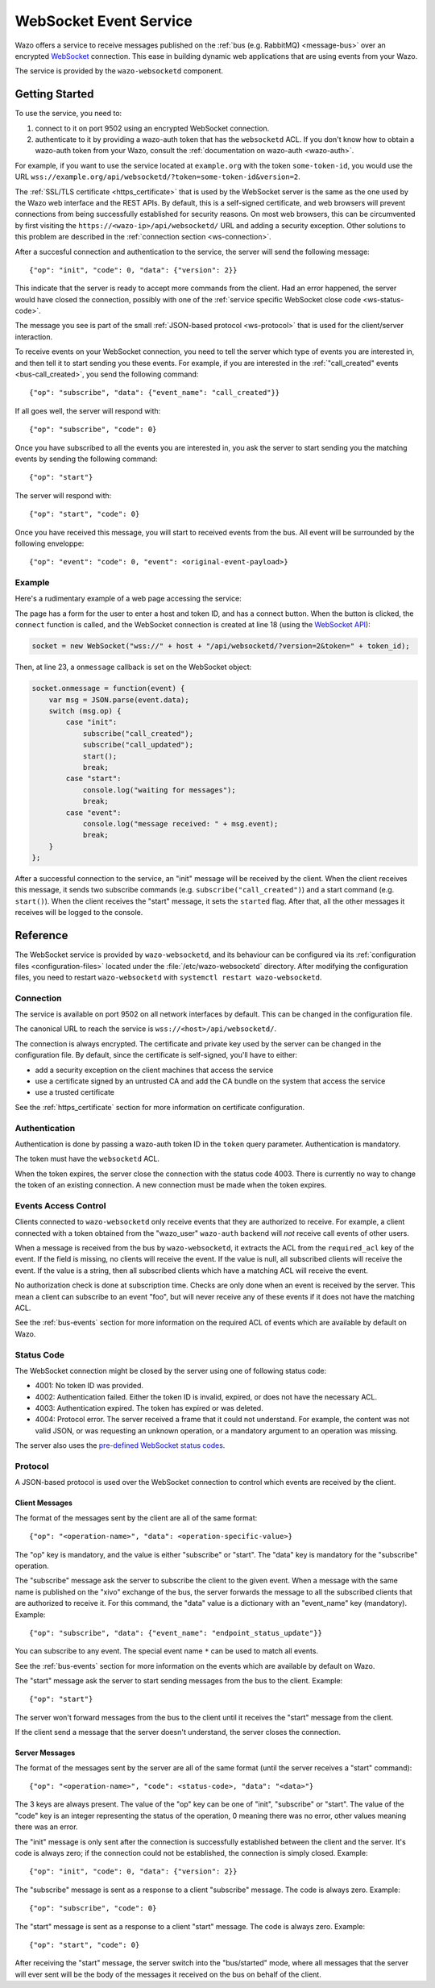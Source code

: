 .. _wazo-websocketd:

***********************
WebSocket Event Service
***********************

Wazo offers a service to receive messages published on the :ref:`bus (e.g. RabbitMQ) <message-bus>`
over an encrypted `WebSocket <https://en.wikipedia.org/wiki/WebSocket>`_ connection. This ease in
building dynamic web applications that are using events from your Wazo.

The service is provided by the ``wazo-websocketd`` component.


Getting Started
===============

To use the service, you need to:

#. connect to it on port 9502 using an encrypted WebSocket connection.
#. authenticate to it by providing a wazo-auth token that has the ``websocketd`` ACL. If you
   don't know how to obtain a wazo-auth token from your Wazo, consult the :ref:`documentation on
   wazo-auth <wazo-auth>`.

For example, if you want to use the service located at ``example.org`` with the token
``some-token-id``, you would use the URL ``wss://example.org/api/websocketd/?token=some-token-id&version=2``.

The :ref:`SSL/TLS certificate <https_certificate>` that is used by the WebSocket server is the same
as the one used by the Wazo web interface and the REST APIs. By default, this is a self-signed
certificate, and web browsers will prevent connections from being successfully established for
security reasons. On most web browsers, this can be circumvented by first visiting the
``https://<wazo-ip>/api/websocketd/`` URL and adding a security exception. Other solutions to this problem are
described in the :ref:`connection section <ws-connection>`.

After a succesful connection and authentication to the service, the server will send the following
message::

   {"op": "init", "code": 0, "data": {"version": 2}}

This indicate that the server is ready to accept more commands from the client. Had an error
happened, the server would have closed the connection, possibly with one of the :ref:`service
specific WebSocket close code <ws-status-code>`.

The message you see is part of the small :ref:`JSON-based protocol <ws-protocol>` that is used for
the client/server interaction.

To receive events on your WebSocket connection, you need to tell the server which type of events you
are interested in, and then tell it to start sending you these events. For example, if you are
interested in the :ref:`"call_created" events <bus-call_created>`, you send the
following command::

   {"op": "subscribe", "data": {"event_name": "call_created"}}

If all goes well, the server will respond with::

   {"op": "subscribe", "code": 0}

Once you have subscribed to all the events you are interested in, you ask the server to start
sending you the matching events by sending the following command::

   {"op": "start"}

The server will respond with::

   {"op": "start", "code": 0}

Once you have received this message, you will start to received events from the
bus. All event will be surrounded by the following enveloppe::

   {"op": "event": "code": 0, "event": <original-event-payload>}


Example
-------

Here's a rudimentary example of a web page accessing the service:

.. code-block:: html
   :linenos:

   <!DOCTYPE html>
   <html>
   <head>
     <meta charset="utf-8">
     <title>Wazo WebSocket Example</title>
   <script>
   var socket = null;
   var started = false;

   function connect() {
       if (socket != null) {
           console.log("socket already connected");
           return;
       }

       var host = document.getElementById("host").value;
       var token_id = document.getElementById("token").value;
       socket = new WebSocket("wss://" + host + "/api/websocketd/?version=2&token=" + token_id);
       socket.onclose = function(event) {
           socket = null;
           console.log("websocketd closed with code " + event.code + " and reason '" + event.reason + "'");
       };
       socket.onmessage = function(event) {
           var msg = JSON.parse(event.data);
           switch (msg.op) {
               case "init":
                   subscribe("*");
                   start();
                   break;
               case "start":
                   console.log("waiting for messages");
                   break;
               case "event":
                   console.log("message received: " + msg.event);
                   break;
           }
       };
       started = false;
   }

   function subscribe(event_name) {
       var msg = {
           op: "subscribe",
           data: {
             event_name: event_name
           }
       };
       socket.send(JSON.stringify(msg));
   };

   function start() {
       var msg = {
           op: "start"
       };
       socket.send(JSON.stringify(msg));
   }
   </script>
   </head>
   <body>
     <p>Open the web console to see what's happening.</p>
     <form>
       <div>
         <label for="host">Host:</label>
         <input type="text" id="host" autofocus>
       </div>
       <div>
         <label for="token">Token ID:</label>
         <input type="text" id="token" size="35">
       </div>
       <div>
         <button type="button" onclick="connect();">Connect</button>
       </div>
     </form>
   </body>
   </html>

The page has a form for the user to enter a host and token ID, and has a connect button. When the
button is clicked, the ``connect`` function is called, and the WebSocket connection is created at
line 18 (using the `WebSocket API <https://developer.mozilla.org/en-US/docs/Web/API/WebSockets_API>`_):

.. code-block:: javascript

   socket = new WebSocket("wss://" + host + "/api/websocketd/?version=2&token=" + token_id);

Then, at line 23, a ``onmessage`` callback is set on the WebSocket object:

.. code-block:: javascript

   socket.onmessage = function(event) {
       var msg = JSON.parse(event.data);
       switch (msg.op) {
           case "init":
               subscribe("call_created");
               subscribe("call_updated");
               start();
               break;
           case "start":
               console.log("waiting for messages");
               break;
           case "event":
               console.log("message received: " + msg.event);
               break;
       }
   };

After a successful connection to the service, an "init" message will be received by the client. When
the client receives this message, it sends two subscribe commands (e.g.
``subscribe("call_created")``) and a start command (e.g. ``start()``).  When the client
receives the "start" message, it sets the ``started`` flag. After that, all the other messages it
receives will be logged to the console.


Reference
=========

The WebSocket service is provided by ``wazo-websocketd``, and its behaviour can be configured via
its :ref:`configuration files <configuration-files>` located under the :file:`/etc/wazo-websocketd`
directory. After modifying the configuration files, you need to restart ``wazo-websocketd`` with
``systemctl restart wazo-websocketd``.


.. _ws-connection:

Connection
----------

The service is available on port 9502 on all network interfaces by default. This can be changed in
the configuration file.

The canonical URL to reach the service is ``wss://<host>/api/websocketd/``.

The connection is always encrypted. The certificate and private key used by the server can be
changed in the configuration file. By default, since the certificate is self-signed, you'll have to
either:

* add a security exception on the client machines that access the service
* use a certificate signed by an untrusted CA and add the CA bundle on the system that access the service
* use a trusted certificate

See the :ref:`https_certificate` section for more information on certificate configuration.


Authentication
--------------

Authentication is done by passing a wazo-auth token ID in the ``token`` query parameter.
Authentication is mandatory.

The token must have the ``websocketd`` ACL.

When the token expires, the server close the connection with the status code 4003. There is
currently no way to change the token of an existing connection. A new connection must be made when
the token expires.


.. _ws-events-acl:

Events Access Control
---------------------

Clients connected to ``wazo-websocketd`` only receive events that they are authorized to receive.
For example, a client connected with a token obtained from the "wazo_user" ``wazo-auth`` backend
will *not* receive call events of other users.

When a message is received from the bus by ``wazo-websocketd``, it extracts the ACL from the
``required_acl`` key of the event. If the field is missing, no clients will receive the event. If
the value is null, all subscribed clients will receive the event. If the value is a string, then all
subscribed clients which have a matching ACL will receive the event.

No authorization check is done at subscription time. Checks are only done when an event is received
by the server. This mean a client can subscribe to an event "foo", but will never receive any of
these events if it does not have the matching ACL.

See the :ref:`bus-events` section for more information on the required ACL of events which are
available by default on Wazo.


.. _ws-status-code:

Status Code
-----------

The WebSocket connection might be closed by the server using one of following status code:

* 4001: No token ID was provided.
* 4002: Authentication failed. Either the token ID is invalid, expired, or does not have the necessary ACL.
* 4003: Authentication expired. The token has expired or was deleted.
* 4004: Protocol error. The server received a frame that it could not understand. For example, the
  content was not valid JSON, or was requesting an unknown operation, or a mandatory argument to an
  operation was missing.

The server also uses the `pre-defined WebSocket status codes <http://tools.ietf.org/html/rfc6455#section-7.4>`_.


.. _ws-protocol:

Protocol
--------

A JSON-based protocol is used over the WebSocket connection to control which events are received by
the client.


Client Messages
^^^^^^^^^^^^^^^

The format of the messages sent by the client are all of the same format::

   {"op": "<operation-name>", "data": <operation-specific-value>}

The "op" key is mandatory, and the value is either "subscribe" or "start". The "data" key is
mandatory for the "subscribe" operation.

The "subscribe" message ask the server to subscribe the client to the given event. When a message
with the same name is published on the "xivo" exchange of the bus, the server forwards the message
to all the subscribed clients that are authorized to receive it. For this command, the "data" value
is a dictionary with an "event_name" key (mandatory). Example::

   {"op": "subscribe", "data": {"event_name": "endpoint_status_update"}}

You can subscribe to any event. The special event name ``*`` can be used to match all events.

See the :ref:`bus-events` section for more information on the events which are available by default
on Wazo.

The "start" message ask the server to start sending messages from the bus to the client. Example::

   {"op": "start"}

The server won't forward messages from the bus to the client until it receives the "start" message
from the client.

If the client send a message that the server doesn't understand, the server closes the connection.


Server Messages
^^^^^^^^^^^^^^^

The format of the messages sent by the server are all of the same format (until the server receives a "start" command)::

   {"op": "<operation-name>", "code": <status-code>, "data": "<data>"}

The 3 keys are always present. The value of the "op" key can be one of "init", "subscribe" or
"start". The value of the "code" key is an integer representing the status of the operation, 0
meaning there was no error, other values meaning there was an error.

The "init" message is only sent after the connection is successfully established between the client
and the server. It's code is always zero; if the connection could not be established, the connection is
simply closed. Example::

   {"op": "init", "code": 0, "data": {"version": 2}}

The "subscribe" message is sent as a response to a client "subscribe" message. The code is always
zero. Example::

   {"op": "subscribe", "code": 0}

The "start" message is sent as a response to a client "start" message. The code is always zero.
Example::

   {"op": "start", "code": 0}

After receiving the "start" message, the server switch into the "bus/started" mode, where all messages that the server will ever sent
will be the body of the messages it received on the bus on behalf of the client.
